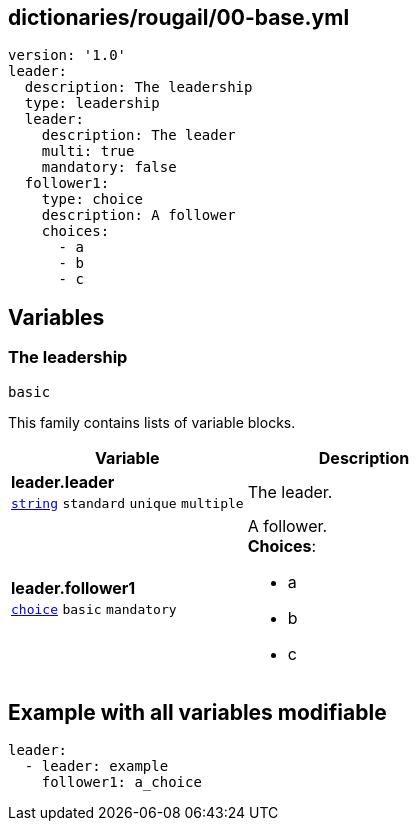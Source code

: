 == dictionaries/rougail/00-base.yml

[,yaml]
----
version: '1.0'
leader:
  description: The leadership
  type: leadership
  leader:
    description: The leader
    multi: true
    mandatory: false
  follower1:
    type: choice
    description: A follower
    choices:
      - a
      - b
      - c
----
== Variables

=== The leadership

`basic`


This family contains lists of variable blocks.

[cols="105a,105a",options="header"]
|====
| Variable                                                                                                | Description                                                                                             
| 
**leader.leader** +
`https://rougail.readthedocs.io/en/latest/variable.html#variables-types[string]` `standard` `unique` `multiple`                                                                                                         | 
The leader.                                                                                                         
| 
**leader.follower1** +
`https://rougail.readthedocs.io/en/latest/variable.html#variables-types[choice]` `basic` `mandatory`                                                                                                         | 
A follower. +
**Choices**: 

* a
* b
* c                                                                                                         
|====


== Example with all variables modifiable

[,yaml]
----
leader:
  - leader: example
    follower1: a_choice
----
